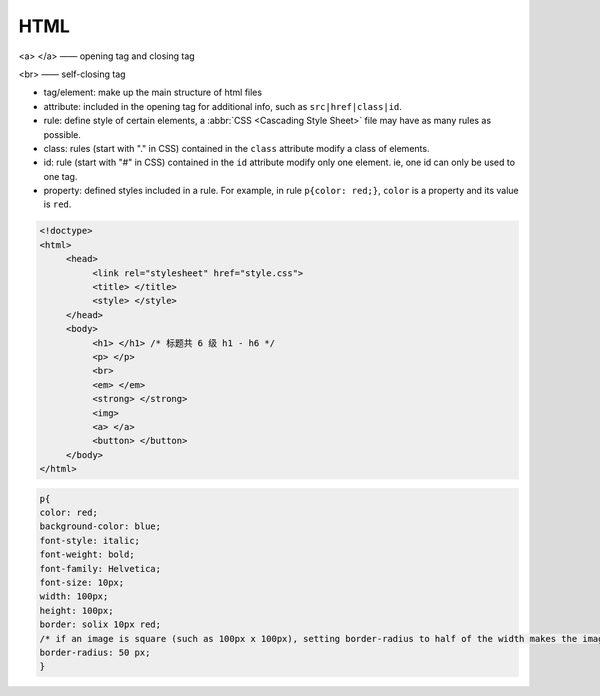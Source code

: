 HTML
===========

<a> </a> —— opening tag and closing tag

<br> —— self-closing tag

- tag/element: make up the main structure of html files

- attribute: included in the opening tag for additional info, such as ``src|href|class|id``.

- rule: define style of certain elements, a :abbr:`CSS <Cascading Style Sheet>` file may have as many rules as possible.

- class: rules (start with "." in CSS) contained in the ``class`` attribute modify a class of elements.

- id: rule (start with "#" in CSS) contained in the ``id`` attribute modify only one element. ie, one id can only be used to one tag.

- property: defined styles included in a rule. For example, in rule ``p{color: red;}``, ``color`` is a property and its value is ``red``.

.. code:: html

   <!doctype>
   <html>
        <head>
             <link rel="stylesheet" href="style.css">
             <title> </title>
             <style> </style>
        </head>
        <body>
             <h1> </h1> /* 标题共 6 级 h1 - h6 */
             <p> </p>
             <br>
             <em> </em>
             <strong> </strong>
             <img>
             <a> </a>
             <button> </button>
        </body>
   </html>


.. code:: css

   p{
   color: red;
   background-color: blue;
   font-style: italic;
   font-weight: bold;
   font-family: Helvetica;
   font-size: 10px;
   width: 100px;
   height: 100px;
   border: solix 10px red;
   /* if an image is square (such as 100px x 100px), setting border-radius to half of the width makes the image a round circle. */
   border-radius: 50 px; 
   }






